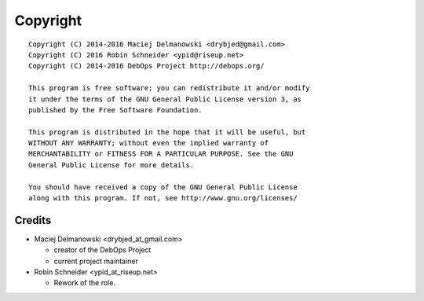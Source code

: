 Copyright
=========

::

    Copyright (C) 2014-2016 Maciej Delmanowski <drybjed@gmail.com>
    Copyright (C) 2016 Robin Schneider <ypid@riseup.net>
    Copyright (C) 2014-2016 DebOps Project http://debops.org/

    This program is free software; you can redistribute it and/or modify
    it under the terms of the GNU General Public License version 3, as
    published by the Free Software Foundation.

    This program is distributed in the hope that it will be useful, but
    WITHOUT ANY WARRANTY; without even the implied warranty of
    MERCHANTABILITY or FITNESS FOR A PARTICULAR PURPOSE. See the GNU
    General Public License for more details.

    You should have received a copy of the GNU General Public License
    along with this program. If not, see http://www.gnu.org/licenses/

Credits
-------

* Maciej Delmanowski <drybjed_at_gmail.com>

  * creator of the DebOps Project

  * current project maintainer

* Robin Schneider <ypid_at_riseup.net>

  * Rework of the role.

